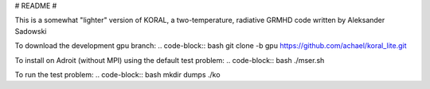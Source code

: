 # README #

This is a somewhat "lighter" version of KORAL, a two-temperature, radiative GRMHD code written by Aleksander Sadowski

To download the development gpu branch:
.. code-block:: bash
git clone -b gpu https://github.com/achael/koral_lite.git

To install on Adroit (without MPI) using the default test problem:
.. code-block:: bash
./mser.sh

To run the test problem:
.. code-block:: bash
mkdir dumps
./ko
